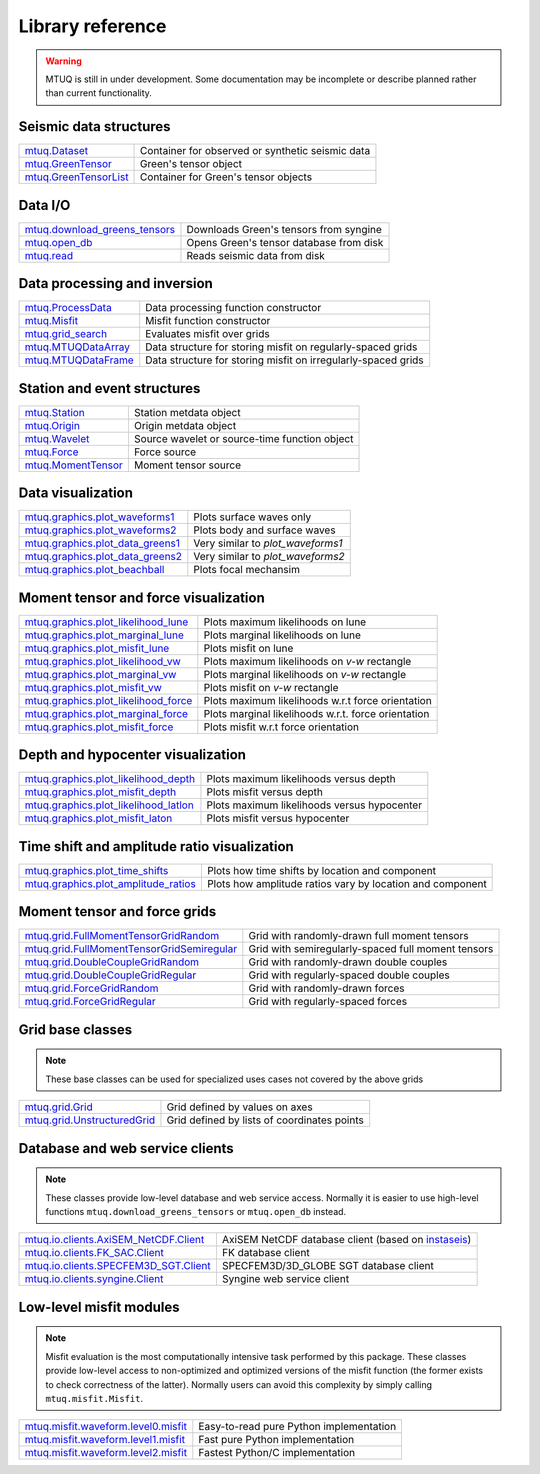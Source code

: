 Library reference
=================

.. warning::

   MTUQ is still in under development.  Some documentation may be incomplete or describe planned rather than current functionality.


Seismic data structures
-----------------------

============================================================================================================  ============================================================================================================
`mtuq.Dataset <generated/mtuq.Dataset.html>`_                                                                  Container for observed or synthetic seismic data
`mtuq.GreenTensor <generated/mtuq.GreensTensor.html>`_                                                         Green's tensor object
`mtuq.GreenTensorList <generated/mtuq.GreensTensorList.html>`_                                                 Container for Green's tensor objects
============================================================================================================  ============================================================================================================


Data I/O
--------

============================================================================================================  ============================================================================================================
`mtuq.download_greens_tensors <generated/mtuq.download_greens_tensors.html>`_                                  Downloads Green's tensors from syngine
`mtuq.open_db <generated/mtuq.open_db.html>`_                                                                  Opens Green's tensor database from disk
`mtuq.read <generated/mtuq.io.readers.SAC.read.html>`_                                                         Reads seismic data from disk
============================================================================================================  ============================================================================================================



Data processing and inversion
-----------------------------

============================================================================================================  ============================================================================================================
`mtuq.ProcessData <generated/mtuq.ProcessData.html>`_                                                          Data processing function constructor
`mtuq.Misfit <generated/mtuq.Misfit.html>`_                                                                    Misfit function constructor
`mtuq.grid_search <generated/mtuq.grid_search.grid_search.html>`_                                              Evaluates misfit over grids
`mtuq.MTUQDataArray <generated/mtuq.grid_search.MTUQDataArray.html>`_                                          Data structure for storing misfit on regularly-spaced grids
`mtuq.MTUQDataFrame <generated/mtuq.grid_search.MTUQDataFrame.html>`_                                          Data structure for storing misfit on irregularly-spaced grids
============================================================================================================  ============================================================================================================


Station and event structures
----------------------------

============================================================================================================  ============================================================================================================
`mtuq.Station <generated/mtuq.Station.html>`_                                                                  Station metdata object
`mtuq.Origin <generated/mtuq.Origin.html>`_                                                                    Origin metdata object
`mtuq.Wavelet <generated/mtuq.Wavelet.html>`_                                                                  Source wavelet or source-time function object
`mtuq.Force <generated/mtuq.Force.html>`_                                                                      Force source
`mtuq.MomentTensor <generated/mtuq.MomentTensor.html>`_                                                        Moment tensor source
============================================================================================================  ============================================================================================================


Data visualization
------------------

============================================================================================================  ============================================================================================================
`mtuq.graphics.plot_waveforms1 <generated/mtuq.graphics.plot_waveforms1.html>`_                                Plots surface waves only
`mtuq.graphics.plot_waveforms2 <generated/mtuq.graphics.plot_waveforms2.html>`_                                Plots body and surface waves
`mtuq.graphics.plot_data_greens1 <generated/mtuq.graphics.plot_data_greens1.html>`_                            Very similar to `plot_waveforms1`
`mtuq.graphics.plot_data_greens2 <generated/mtuq.graphics.plot_data_greens2.html>`_                            Very similar to `plot_waveforms2`
`mtuq.graphics.plot_beachball <generated/mtuq.graphics.plot_beachball.html>`_                                  Plots focal mechansim
============================================================================================================  ============================================================================================================


Moment tensor and force visualization
-------------------------------------

============================================================================================================  ============================================================================================================
`mtuq.graphics.plot_likelihood_lune <generated/mtuq.graphics.plot_likelihood_lune.html>`_                      Plots maximum likelihoods on lune
`mtuq.graphics.plot_marginal_lune <generated/mtuq.graphics.plot_marginal_lune.html>`_                          Plots marginal likelihoods on lune
`mtuq.graphics.plot_misfit_lune <generated/mtuq.graphics.plot_misfit_lune.html>`_                              Plots misfit on lune
`mtuq.graphics.plot_likelihood_vw <generated/mtuq.graphics.plot_likelihood_vw.html>`_                          Plots maximum likelihoods on `v-w` rectangle
`mtuq.graphics.plot_marginal_vw <generated/mtuq.graphics.plot_marginal_vw.html>`_                              Plots marginal likelihoods on `v-w` rectangle
`mtuq.graphics.plot_misfit_vw <generated/mtuq.graphics.plot_misfit_vw.html>`_                                  Plots misfit on `v-w` rectangle
`mtuq.graphics.plot_likelihood_force <generated/mtuq.graphics.plot_likelihood_force.html>`_                    Plots maximum likelihoods w.r.t force orientation
`mtuq.graphics.plot_marginal_force <generated/mtuq.graphics.plot_marginal_force.html>`_                        Plots marginal likelihoods w.r.t. force orientation
`mtuq.graphics.plot_misfit_force <generated/mtuq.graphics.plot_misfit_force.html>`_                            Plots misfit w.r.t force orientation
============================================================================================================  ============================================================================================================


Depth and hypocenter visualization
----------------------------------

============================================================================================================  ============================================================================================================
`mtuq.graphics.plot_likelihood_depth <generated/mtuq.graphics.plot_likelihood_depth.html>`_                    Plots maximum likelihoods versus depth
`mtuq.graphics.plot_misfit_depth <generated/mtuq.graphics.plot_misfit_depth.html>`_                            Plots misfit versus depth
`mtuq.graphics.plot_likelihood_latlon <generated/mtuq.graphics.plot_likelihood_latlon.html>`_                  Plots maximum likelihoods versus hypocenter
`mtuq.graphics.plot_misfit_laton <generated/mtuq.graphics.plot_misfit_latlon.html>`_                           Plots misfit versus hypocenter
============================================================================================================  ============================================================================================================


Time shift and amplitude ratio visualization
--------------------------------------------

============================================================================================================  ============================================================================================================
`mtuq.graphics.plot_time_shifts <generated/mtuq.grid.plot_time_shifts.html>`_                                  Plots how time shifts by location and component
`mtuq.graphics.plot_amplitude_ratios <generated/mtuq.grid.plot_time_amplitude_ratios.html>`_                   Plots how amplitude ratios vary by location and component
============================================================================================================  ============================================================================================================


Moment tensor and force grids
-----------------------------

============================================================================================================  ============================================================================================================
`mtuq.grid.FullMomentTensorGridRandom <generated/mtuq.grid.FullMomentTensorGridRandom.html>`_                  Grid with randomly-drawn full moment tensors
`mtuq.grid.FullMomentTensorGridSemiregular <generated/mtuq.grid.FullMomentTensorGridSemiregular.html>`_        Grid with semiregularly-spaced full moment tensors
`mtuq.grid.DoubleCoupleGridRandom <generated/mtuq.grid.DoubleCoupleGridRandom.html>`_                          Grid with randomly-drawn double couples
`mtuq.grid.DoubleCoupleGridRegular <generated/mtuq.grid.DoubleCoupleGridRegular.html>`_                        Grid with regularly-spaced double couples
`mtuq.grid.ForceGridRandom <generated/mtuq.grid.ForceGridRandom.html>`_                                        Grid with randomly-drawn forces
`mtuq.grid.ForceGridRegular <generated/mtuq.grid.ForceGridRegular.html>`_                                      Grid with regularly-spaced forces
============================================================================================================  ============================================================================================================


Grid base classes
-----------------
.. note::
   These base classes can be used for specialized uses cases not covered by the above grids

============================================================================================================  ============================================================================================================
`mtuq.grid.Grid <generated/mtuq.grid.Grid.html>`_                                                              Grid defined by values on axes
`mtuq.grid.UnstructuredGrid <generated/mtuq.grid.UnstructuredGrid.html>`_                                      Grid defined by lists of coordinates points
============================================================================================================  ============================================================================================================



Database and web service clients
--------------------------------

.. note::
    These classes provide low-level database and web service access.  Normally it is easier to use high-level functions ``mtuq.download_greens_tensors`` or ``mtuq.open_db`` instead.

============================================================================================================  ============================================================================================================ 
`mtuq.io.clients.AxiSEM_NetCDF.Client <generated/mtuq.io.clients.AxiSEM_NetCDF.Client.html>`_                  AxiSEM NetCDF database client (based on `instaseis <https://instaseis.net>`_)
`mtuq.io.clients.FK_SAC.Client <generated/mtuq.io.clients.FK_SAC.Client.html>`_                                FK database client
`mtuq.io.clients.SPECFEM3D_SGT.Client <generated/mtuq.io.clients.SPECFEM3D_SGT.Client.html>`_                  SPECFEM3D/3D_GLOBE SGT database client
`mtuq.io.clients.syngine.Client <generated/mtuq.io.clients.syngine.Client.html>`_                              Syngine web service client
============================================================================================================  ============================================================================================================ 



Low-level misfit modules
------------------------

.. note::
    Misfit evaluation is the most computationally intensive task performed by this package.  These classes provide low-level access to non-optimized and optimized versions of the misfit function  (the former exists to check correctness of the latter).  Normally users can avoid this complexity by simply calling ``mtuq.misfit.Misfit``.

============================================================================================================  ============================================================================================================
`mtuq.misfit.waveform.level0.misfit <generated/mtuq.misfit.waveform.level0.html>`_                             Easy-to-read pure Python implementation
`mtuq.misfit.waveform.level1.misfit <generated/mtuq.misfit.waveform.level1.html>`_                             Fast pure Python implementation
`mtuq.misfit.waveform.level2.misfit <generated/mtuq.misfit.waveform.level2.html>`_                             Fastest Python/C implementation
============================================================================================================  ============================================================================================================

